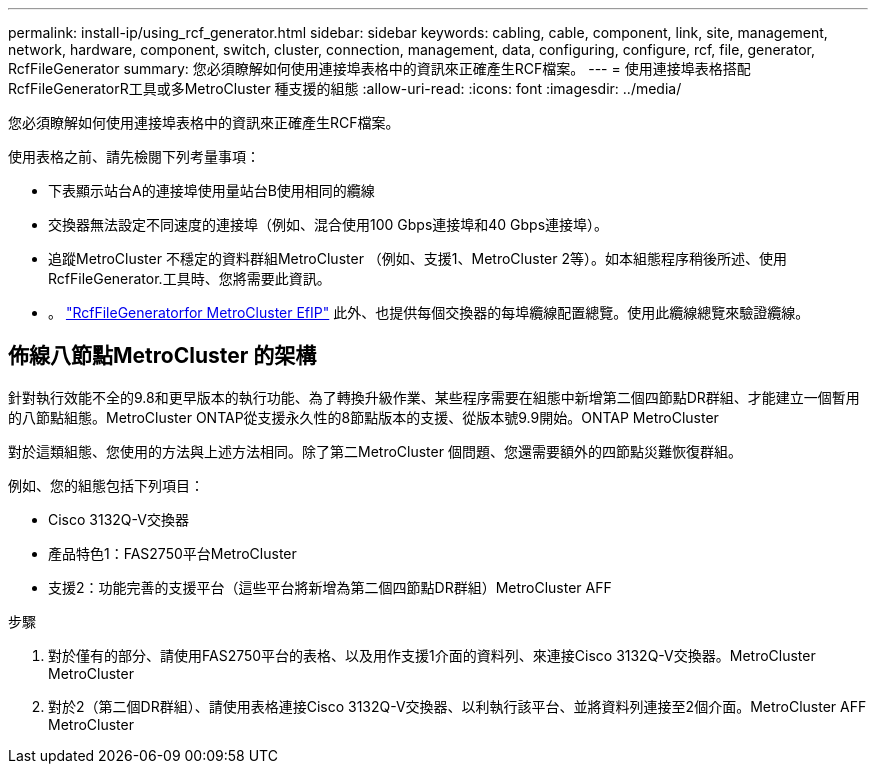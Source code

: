 ---
permalink: install-ip/using_rcf_generator.html 
sidebar: sidebar 
keywords: cabling, cable, component, link, site, management, network, hardware, component, switch, cluster, connection, management, data, configuring, configure, rcf, file, generator, RcfFileGenerator 
summary: 您必須瞭解如何使用連接埠表格中的資訊來正確產生RCF檔案。 
---
= 使用連接埠表格搭配RcfFileGeneratorR工具或多MetroCluster 種支援的組態
:allow-uri-read: 
:icons: font
:imagesdir: ../media/


[role="lead"]
您必須瞭解如何使用連接埠表格中的資訊來正確產生RCF檔案。

使用表格之前、請先檢閱下列考量事項：

* 下表顯示站台A的連接埠使用量站台B使用相同的纜線
* 交換器無法設定不同速度的連接埠（例如、混合使用100 Gbps連接埠和40 Gbps連接埠）。
* 追蹤MetroCluster 不穩定的資料群組MetroCluster （例如、支援1、MetroCluster 2等）。如本組態程序稍後所述、使用RcfFileGenerator.工具時、您將需要此資訊。
* 。 https://mysupport.netapp.com/site/tools/tool-eula/rcffilegenerator["RcfFileGeneratorfor MetroCluster EfIP"] 此外、也提供每個交換器的每埠纜線配置總覽。使用此纜線總覽來驗證纜線。




== 佈線八節點MetroCluster 的架構

針對執行效能不全的9.8和更早版本的執行功能、為了轉換升級作業、某些程序需要在組態中新增第二個四節點DR群組、才能建立一個暫用的八節點組態。MetroCluster ONTAP從支援永久性的8節點版本的支援、從版本號9.9開始。ONTAP MetroCluster

對於這類組態、您使用的方法與上述方法相同。除了第二MetroCluster 個問題、您還需要額外的四節點災難恢復群組。

例如、您的組態包括下列項目：

* Cisco 3132Q-V交換器
* 產品特色1：FAS2750平台MetroCluster
* 支援2：功能完善的支援平台（這些平台將新增為第二個四節點DR群組）MetroCluster AFF


.步驟
. 對於僅有的部分、請使用FAS2750平台的表格、以及用作支援1介面的資料列、來連接Cisco 3132Q-V交換器。MetroCluster MetroCluster
. 對於2（第二個DR群組）、請使用表格連接Cisco 3132Q-V交換器、以利執行該平台、並將資料列連接至2個介面。MetroCluster AFF MetroCluster

